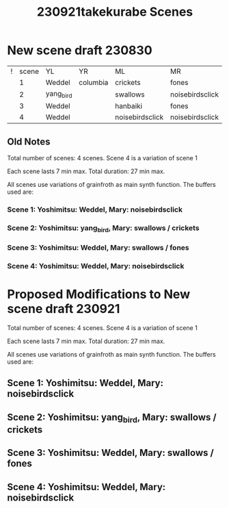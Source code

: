 #+TITLE: 230921takekurabe Scenes

* New scene draft 230830

| ! | scene | YL        | YR       | ML              | MR              |
|   |     1 | Weddel    | columbia | crickets        | fones           |
|   |     2 | yang_bird |          | swallows        | noisebirdsclick |
|   |     3 | Weddel    |          | hanbaiki        | fones           |
|   |     4 | Weddel    |          | noisebirdsclick | noisebirdsclick |

** Old Notes

Total number of scenes: 4 scenes.  Scene 4 is a variation of scene 1

Each scene lasts 7 min max.
Total duration: 27 min max.

All scenes use variations of grainfroth as main synth function.
The buffers used are:

*** Scene 1: Yoshimitsu: Weddel, Mary: noisebirdsclick
*** Scene 2: Yoshimitsu: yang_bird, Mary: swallows / crickets
*** Scene 3: Yoshimitsu: Weddel, Mary: swallows / fones
*** Scene 4: Yoshimitsu: Weddel, Mary: noisebirdsclick

* Proposed Modifications to New scene draft 230921

Total number of scenes: 4 scenes.  Scene 4 is a variation of scene 1

Each scene lasts 7 min max.
Total duration: 27 min max.

All scenes use variations of grainfroth as main synth function.
The buffers used are:

** Scene 1: Yoshimitsu: Weddel, Mary: noisebirdsclick
** Scene 2: Yoshimitsu: yang_bird, Mary: swallows / crickets
** Scene 3: Yoshimitsu: Weddel, Mary: swallows / fones
** Scene 4: Yoshimitsu: Weddel, Mary: noisebirdsclick
